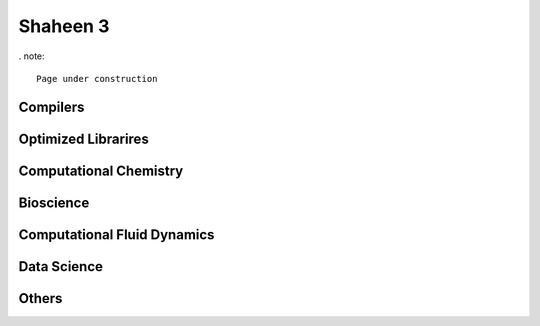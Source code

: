 .. sectionauthor:: Mohsin Ahmed Shaikh <mohsin.shaikh@kaust.edu.sa>
.. meta::
    :description: Applications catalogue on Shaheen3
    :keywords: Shaheen3

.. _shaheen3_apps:

=============================
Shaheen 3
=============================

. note::

    Page under construction

Compilers
----------

Optimized Librarires
---------------------

Computational Chemistry
------------------------


Bioscience
----------

Computational Fluid Dynamics
-----------------------------

Data Science
-------------

Others
-------

